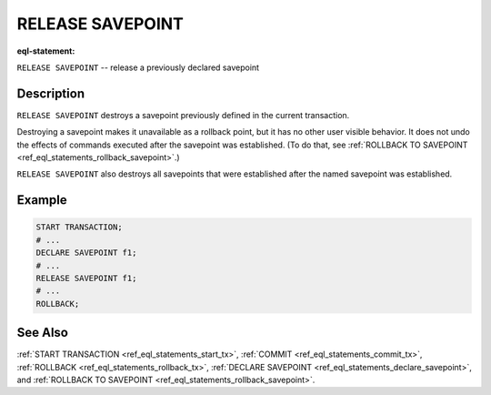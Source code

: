 ..
    Portions Copyright (c) 2019 MagicStack Inc. and the EdgeDB authors.

    Portions Copyright (c) 1996-2018, PostgreSQL Global Development Group
    Portions Copyright (c) 1994, The Regents of the University of California

    Permission to use, copy, modify, and distribute this software and its
    documentation for any purpose, without fee, and without a written agreement
    is hereby granted, provided that the above copyright notice and this
    paragraph and the following two paragraphs appear in all copies.

    IN NO EVENT SHALL THE UNIVERSITY OF CALIFORNIA BE LIABLE TO ANY PARTY FOR
    DIRECT, INDIRECT, SPECIAL, INCIDENTAL, OR CONSEQUENTIAL DAMAGES, INCLUDING
    LOST PROFITS, ARISING OUT OF THE USE OF THIS SOFTWARE AND ITS
    DOCUMENTATION, EVEN IF THE UNIVERSITY OF CALIFORNIA HAS BEEN ADVISED OF THE
    POSSIBILITY OF SUCH DAMAGE.

    THE UNIVERSITY OF CALIFORNIA SPECIFICALLY DISCLAIMS ANY WARRANTIES,
    INCLUDING, BUT NOT LIMITED TO, THE IMPLIED WARRANTIES OF MERCHANTABILITY
    AND FITNESS FOR A PARTICULAR PURPOSE.  THE SOFTWARE PROVIDED HEREUNDER IS
    ON AN "AS IS" BASIS, AND THE UNIVERSITY OF CALIFORNIA HAS NO OBLIGATIONS TO
    PROVIDE MAINTENANCE, SUPPORT, UPDATES, ENHANCEMENTS, OR MODIFICATIONS.


.. _ref_eql_statements_release_savepoint:

RELEASE SAVEPOINT
=================

:eql-statement:


``RELEASE SAVEPOINT`` -- release a previously declared savepoint

.. eql:synopsis::

    RELEASE SAVEPOINT <savepoint-name> ;


Description
-----------

``RELEASE SAVEPOINT`` destroys a savepoint previously defined in the
current transaction.

Destroying a savepoint makes it unavailable as a rollback point,
but it has no other user visible behavior. It does not undo the effects
of commands executed after the savepoint was established.
(To do that, see
:ref:`ROLLBACK TO SAVEPOINT <ref_eql_statements_rollback_savepoint>`.)

``RELEASE SAVEPOINT`` also destroys all savepoints that were
established after the named savepoint was established.


Example
-------

.. code-block:: edgeql

    START TRANSACTION;
    # ...
    DECLARE SAVEPOINT f1;
    # ...
    RELEASE SAVEPOINT f1;
    # ...
    ROLLBACK;


See Also
--------

:ref:`START TRANSACTION <ref_eql_statements_start_tx>`,
:ref:`COMMIT <ref_eql_statements_commit_tx>`,
:ref:`ROLLBACK <ref_eql_statements_rollback_tx>`,
:ref:`DECLARE SAVEPOINT <ref_eql_statements_declare_savepoint>`, and
:ref:`ROLLBACK TO SAVEPOINT <ref_eql_statements_rollback_savepoint>`.
